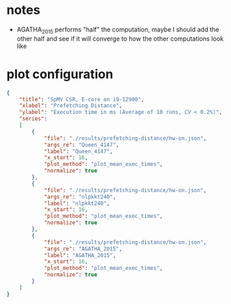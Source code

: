 * notes

- AGATHA_2015 performs "half" the computation,
  maybe I should add the other half and see if it will converge to how the other computations look like


* plot configuration


#+begin_src json
{
    "title": "SpMV CSR, E-core on i9-12900",
    "xlabel": "Prefetching Distance",
    "ylabel": "Execution time in ms (Average of 10 runs, CV < 0.2%)",
    "series":
    [
        {
            "file": "./results/prefetching-distance/hw-on.json",
            "args_re": "Queen_4147",
            "label": "Queen_4147",
            "x_start": 16,
            "plot_method": "plot_mean_exec_times",
            "normalize": true
        },
        {
            "file": "./results/prefetching-distance/hw-on.json",
            "args_re": "nlpkkt240",
            "label": "nlpkkt240",
            "x_start": 16,
            "plot_method": "plot_mean_exec_times",
            "normalize": true
        },
        {
            "file": "./results/prefetching-distance/hw-on.json",
            "args_re": "AGATHA_2015",
            "label": "AGATHA_2015",
            "x_start": 16,
            "plot_method": "plot_mean_exec_times",
            "normalize": true
        }
    ]
}
#+end_src
